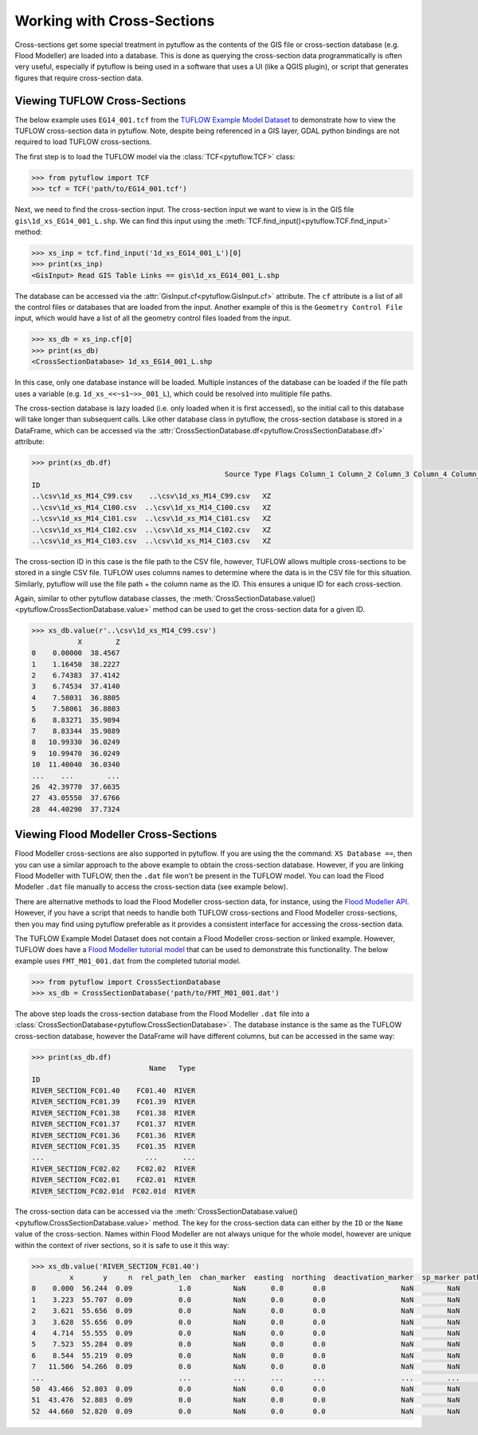 .. _working_with_cross_sections:

Working with Cross-Sections
===========================

Cross-sections get some special treatment in pytuflow as the contents of the GIS file or cross-section database
(e.g. Flood Modeller) are loaded into a database. This is done as querying the cross-section data
programmatically is often very useful, especially if pytuflow is being used in a software that uses a UI (like a QGIS plugin),
or script that generates figures that require cross-section data.

Viewing TUFLOW Cross-Sections
-----------------------------

The below example uses ``EG14_001.tcf`` from the `TUFLOW Example Model Dataset <https://wiki.tuflow.com/TUFLOW_Example_Models>`_
to demonstrate how to view the TUFLOW cross-section data in pytuflow. Note, despite being referenced in a GIS
layer, GDAL python bindings are not required to load TUFLOW cross-sections.

The first step is to load the TUFLOW model via the :class:`TCF<pytuflow.TCF>` class:

.. code-block:: pycon

    >>> from pytuflow import TCF
    >>> tcf = TCF('path/to/EG14_001.tcf')

Next, we need to find the cross-section input. The cross-section input we want to view is in the GIS file
``gis\1d_xs_EG14_001_L.shp``. We can find this input using the :meth:`TCF.find_input()<pytuflow.TCF.find_input>` method:

.. code-block:: pycon

    >>> xs_inp = tcf.find_input('1d_xs_EG14_001_L')[0]
    >>> print(xs_inp)
    <GisInput> Read GIS Table Links == gis\1d_xs_EG14_001_L.shp

The database can be accessed via the :attr:`GisInput.cf<pytuflow.GisInput.cf>` attribute. The ``cf`` attribute
is a list of all the control files or databases that are loaded from the input. Another example of this is the
``Geometry Control File`` input, which would have a list of all the geometry control files loaded from the input.

.. code-block:: pycon

    >>> xs_db = xs_inp.cf[0]
    >>> print(xs_db)
    <CrossSectionDatabase> 1d_xs_EG14_001_L.shp

In this case, only one database instance will be loaded. Multiple instances of the database can be loaded if
the file path uses a variable (e.g. ``1d_xs_<<~s1~>>_001_L``), which could be resolved into mulitiple file paths.

The cross-section database is lazy loaded (i.e. only loaded when it is first accessed), so the initial call to
this database will take longer than subsequent calls. Like other database class in pytuflow, the cross-section
database is stored in a DataFrame, which can be accessed via the
:attr:`CrossSectionDatabase.df<pytuflow.CrossSectionDatabase.df>` attribute:

.. code-block:: pycon

    >>> print(xs_db.df)
                                                  Source Type Flags Column_1 Column_2 Column_3 Column_4 Column_5 Column_6
    ID
    ..\csv\1d_xs_M14_C99.csv    ..\csv\1d_xs_M14_C99.csv   XZ
    ..\csv\1d_xs_M14_C100.csv  ..\csv\1d_xs_M14_C100.csv   XZ
    ..\csv\1d_xs_M14_C101.csv  ..\csv\1d_xs_M14_C101.csv   XZ
    ..\csv\1d_xs_M14_C102.csv  ..\csv\1d_xs_M14_C102.csv   XZ
    ..\csv\1d_xs_M14_C103.csv  ..\csv\1d_xs_M14_C103.csv   XZ

The cross-section ID in this case is the file path to the CSV file, however, TUFLOW allows multiple cross-sections
to be stored in a single CSV file. TUFLOW uses columns names to determine where the data is in the CSV file for
this situation. Similarly, pytuflow will use the file path + the column name as the ID.
This ensures a unique ID for each cross-section.

Again, similar to other pytuflow database classes, the :meth:`CrossSectionDatabase.value()<pytuflow.CrossSectionDatabase.value>`
method can be used to get the cross-section data for a given ID.

.. code-block:: pycon

    >>> xs_db.value(r'..\csv\1d_xs_M14_C99.csv')
               X        Z
    0    0.00000  38.4567
    1    1.16450  38.2227
    2    6.74383  37.4142
    3    6.74534  37.4140
    4    7.58031  36.8805
    5    7.58061  36.8803
    6    8.83271  35.9894
    7    8.83344  35.9889
    8   10.99330  36.0249
    9   10.99470  36.0249
    10  11.40040  36.0340
    ...    ...        ...
    26  42.39770  37.6635
    27  43.05550  37.6766
    28  44.40290  37.7324

Viewing Flood Modeller Cross-Sections
-------------------------------------

Flood Modeller cross-sections are also supported in pytuflow. If you are using the the command: ``XS Database ==``, then
you can use a similar approach to the above example to obtain the cross-section database. However, if you are
linking Flood Modeller with TUFLOW, then the ``.dat`` file won't be present in the TUFLOW model. You can
load the Flood Modeller ``.dat`` file manually to access the cross-section data (see example below).

There are alternative methods to load the Flood Modeller cross-section data, for instance, using the
`Flood Modeller API <https://api.floodmodeller.com/api/>`_. However, if you have a script that needs to handle both
TUFLOW cross-sections and Flood Modeller cross-sections, then you may find using pytuflow preferable as it provides
a consistent interface for accessing the cross-section data.

The TUFLOW Example Model Dataset does not contain a Flood Modeller cross-section or linked example. However, TUFLOW
does have a `Flood Modeller tutorial model <https://wiki.tuflow.com/Flood_Modeller_Tutorial_Model>`_
that can be used to demonstrate this functionality. The below example uses ``FMT_M01_001.dat`` from the completed
tutorial model.

.. code-block:: pycon

    >>> from pytuflow import CrossSectionDatabase
    >>> xs_db = CrossSectionDatabase('path/to/FMT_M01_001.dat')

The above step loads the cross-section database from the Flood Modeller ``.dat`` file into a :class:`CrossSectionDatabase<pytuflow.CrossSectionDatabase>`.
The database instance is the same as the TUFLOW cross-section database, however the DataFrame will have different columns, but can
be accessed in the same way:

.. code-block:: pycon

    >>> print(xs_db.df)
                                Name   Type
    ID
    RIVER_SECTION_FC01.40    FC01.40  RIVER
    RIVER_SECTION_FC01.39    FC01.39  RIVER
    RIVER_SECTION_FC01.38    FC01.38  RIVER
    RIVER_SECTION_FC01.37    FC01.37  RIVER
    RIVER_SECTION_FC01.36    FC01.36  RIVER
    RIVER_SECTION_FC01.35    FC01.35  RIVER
    ...                        ...      ...
    RIVER_SECTION_FC02.02    FC02.02  RIVER
    RIVER_SECTION_FC02.01    FC02.01  RIVER
    RIVER_SECTION_FC02.01d  FC02.01d  RIVER

The cross-section data can be accessed via the :meth:`CrossSectionDatabase.value()<pytuflow.CrossSectionDatabase.value>` method.
The key for the cross-section data can either by the ``ID`` or the ``Name`` value of the cross-section. Names within Flood Modeller are
not always unique for the whole model, however are unique within the context of river sections, so it is safe to use it
this way:

.. code-block:: pycon

    >>> xs_db.value('RIVER_SECTION_FC01.40')
             x       y     n  rel_path_len  chan_marker  easting  northing  deactivation_marker  sp_marker path_marker
    0    0.000  56.244  0.09           1.0          NaN      0.0       0.0                  NaN        NaN
    1    3.223  55.707  0.09           0.0          NaN      0.0       0.0                  NaN        NaN
    2    3.621  55.656  0.09           0.0          NaN      0.0       0.0                  NaN        NaN
    3    3.628  55.656  0.09           0.0          NaN      0.0       0.0                  NaN        NaN
    4    4.714  55.555  0.09           0.0          NaN      0.0       0.0                  NaN        NaN
    5    7.523  55.284  0.09           0.0          NaN      0.0       0.0                  NaN        NaN
    6    8.544  55.219  0.09           0.0          NaN      0.0       0.0                  NaN        NaN
    7   11.506  54.266  0.09           0.0          NaN      0.0       0.0                  NaN        NaN
    ...                                ...          ...      ...       ...                  ...        ...        ...
    50  43.466  52.803  0.09           0.0          NaN      0.0       0.0                  NaN        NaN
    51  43.476  52.803  0.09           0.0          NaN      0.0       0.0                  NaN        NaN
    52  44.660  52.820  0.09           0.0          NaN      0.0       0.0                  NaN        NaN
